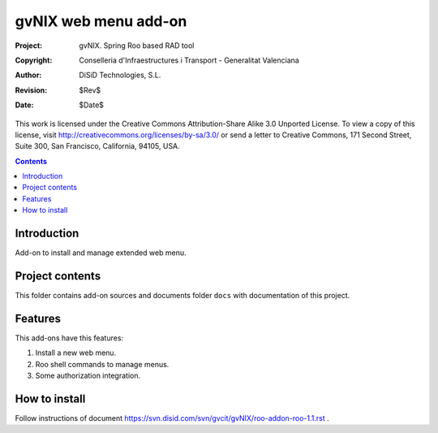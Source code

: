 ==========================================
 gvNIX web menu add-on
==========================================

:Project:   gvNIX. Spring Roo based RAD tool
:Copyright: Conselleria d'Infraestructures i Transport - Generalitat Valenciana
:Author:    DiSiD Technologies, S.L.
:Revision:  $Rev$
:Date:      $Date$

This work is licensed under the Creative Commons Attribution-Share Alike 3.0
Unported License. To view a copy of this license, visit
http://creativecommons.org/licenses/by-sa/3.0/ or send a letter to
Creative Commons, 171 Second Street, Suite 300, San Francisco, California,
94105, USA.

.. contents::
   :depth: 2
   :backlinks: none

.. |date| date::

Introduction
===============

Add-on to install and manage extended web menu.

Project contents
=================

This folder contains add-on sources and documents folder ``docs`` with documentation of this project.

Features
===========

This add-ons have this features:

#. Install a new web menu.
#. Roo shell commands to manage menus.
#. Some authorization integration.

How to install
================

Follow instructions of document https://svn.disid.com/svn/gvcit/gvNIX/roo-addon-roo-1.1.rst .
